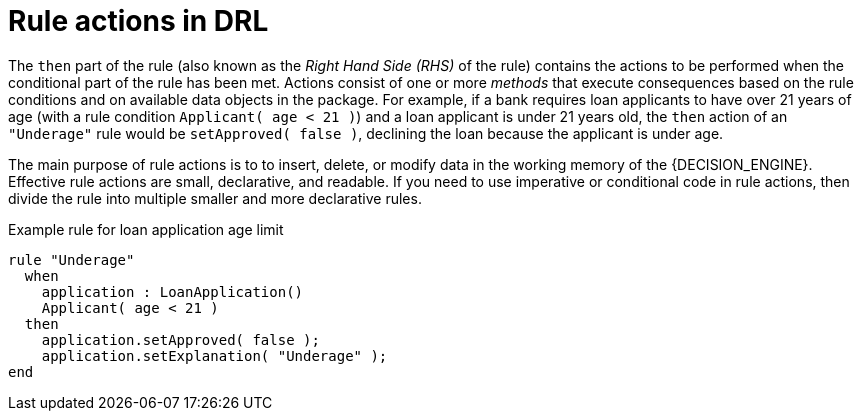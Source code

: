 [id='con_drl-rules-actions_{context}']
= Rule actions in DRL

The `then` part of the rule (also known as the _Right Hand Side (RHS)_ of the rule) contains the actions to be performed when the conditional part of the rule has been met. Actions consist of one or more _methods_ that execute consequences based on the rule conditions and on available data objects in the package. For example, if a bank requires loan applicants to have over 21 years of age (with a rule condition `Applicant( age < 21 )`) and a loan applicant is under 21 years old, the `then` action of an `"Underage"` rule would be `setApproved( false )`, declining the loan because the applicant is under age.

The main purpose of rule actions is to to insert, delete, or modify data in the working memory of the {DECISION_ENGINE}. Effective rule actions are small, declarative, and readable. If you need to use imperative or conditional code in rule actions, then divide the rule into multiple smaller and more declarative rules.

.Example rule for loan application age limit
[source]
----
rule "Underage"
  when
    application : LoanApplication()
    Applicant( age < 21 )
  then
    application.setApproved( false );
    application.setExplanation( "Underage" );
end
----
